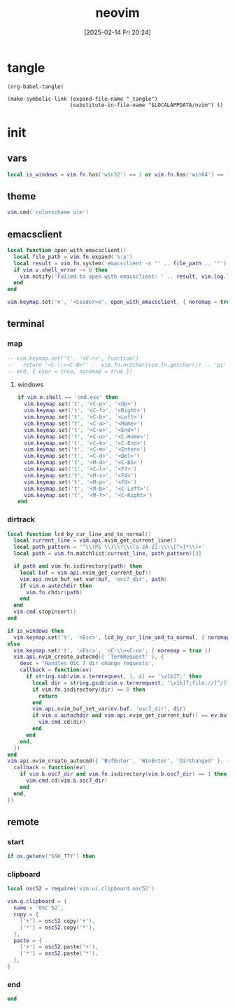 #+title:      neovim
#+date:       [2025-02-14 Fri 20:24]
#+filetags:   :entertainment:
#+identifier: 20250214T202410
* tangle
#+begin_src elisp
(org-babel-tangle)

(make-symbolic-link (expand-file-name "_tangle")
                    (substitute-in-file-name "$LOCALAPPDATA/nvim") t)
#+end_src
* init
:PROPERTIES:
:header-args:lua: :eval no :tangle (zr-org-by-tangle-dir "init.lua") :mkdirp t
:CUSTOM_ID: b992d316-d1aa-40fe-b968-e00fe0ae4809
:END:
** vars
:PROPERTIES:
:CUSTOM_ID: c8305f6f-935c-4e99-b737-5c36fb821580
:END:
#+begin_src lua
local is_windows = vim.fn.has('win32') == 1 or vim.fn.has('win64') == 1
#+end_src

** theme
:PROPERTIES:
:CUSTOM_ID: b8635e66-b5f5-4caf-9f0d-cebbc27c6a9c
:END:
#+begin_src lua
vim.cmd('colorscheme vim')
#+end_src

** emacsclient
:PROPERTIES:
:CUSTOM_ID: e57de01b-02b3-444b-a500-14ffbc921ac7
:END:
#+begin_src lua
local function open_with_emacsclient()
  local file_path = vim.fn.expand('%:p')
  local result = vim.fn.system('emacsclient -n "' .. file_path .. '"')
  if vim.v.shell_error ~= 0 then
    vim.notify('Failed to open with emacsclient: ' .. result, vim.log.levels.ERROR)
  end
end

vim.keymap.set('n', '<Leader>e', open_with_emacsclient, { noremap = true, silent = true })
#+end_src

** terminal

*** map
:PROPERTIES:
:CUSTOM_ID: cba672ec-fabe-426d-9967-5d11342b607b
:END:
#+begin_src lua
-- vim.keymap.set('t', '<C-r>', function()
--   return '<C-\\><C-N>"' .. vim.fn.nr2char(vim.fn.getchar()) .. 'pi'
-- end, { expr = true, noremap = true })
#+end_src

**** windows
:PROPERTIES:
:CUSTOM_ID: 2f1e9372-3ed8-4d52-8a51-1ec94be182bb
:END:
#+begin_src lua
if vim.o.shell == 'cmd.exe' then
  vim.keymap.set('t', '<C-p>', '<Up>')
  vim.keymap.set('t', '<C-f>', '<Right>')
  vim.keymap.set('t', '<C-b>', '<Left>')
  vim.keymap.set('t', '<C-a>', '<Home>')
  vim.keymap.set('t', '<C-e>', '<End>')
  vim.keymap.set('t', '<C-u>', '<C-Home>')
  vim.keymap.set('t', '<C-k>', '<C-End>')
  vim.keymap.set('t', '<C-m>', '<Enter>')
  vim.keymap.set('t', '<C-d>', '<Del>')
  vim.keymap.set('t', '<M-d>', '<C-BS>')
  vim.keymap.set('t', '<C-l>', '<F7>')
  vim.keymap.set('t', '<M-z>', '<F4>')
  vim.keymap.set('t', '<M-p>', '<F8>')
  vim.keymap.set('t', '<M-b>', '<C-Left>')
  vim.keymap.set('t', '<M-f>', '<C-Right>')
end
#+end_src

*** dirtrack
:PROPERTIES:
:CUSTOM_ID: e137dfbe-f420-4fc3-b904-89cccbc7d719
:END:

#+begin_src lua
local function lcd_by_cur_line_and_to_normal()
  local current_line = vim.api.nvim_get_current_line()
  local path_pattern = '^\\(PS \\)\\?\\([a-zA-Z]:\\\\[^>]*\\)>'
  local path = vim.fn.matchlist(current_line, path_pattern)[3]

  if path and vim.fn.isdirectory(path) then
    local buf = vim.api.nvim_get_current_buf()
    vim.api.nvim_buf_set_var(buf, 'osc7_dir', path)
    if vim.o.autochdir then
      vim.fn.chdir(path)
    end
  end
  vim.cmd.stopinsert()
end
#+end_src

#+begin_src lua
if is_windows then
  vim.keymap.set('t', '<Esc>', lcd_by_cur_line_and_to_normal, { noremap = true })
else
  vim.keymap.set('t', '<Esc>', '<C-\\><C-n>', { noremap = true })
  vim.api.nvim_create_autocmd({ 'TermRequest' }, {
    desc = 'Handles OSC 7 dir change requests',
    callback = function(ev)
      if string.sub(vim.v.termrequest, 1, 4) == '\x1b]7;' then
        local dir = string.gsub(vim.v.termrequest, '\x1b]7;file://[^/]*', '')
        if vim.fn.isdirectory(dir) == 0 then
          return
        end
        vim.api.nvim_buf_set_var(ev.buf, 'osc7_dir', dir)
        if vim.o.autochdir and vim.api.nvim_get_current_buf() == ev.buf then
          vim.cmd.cd(dir)
        end
      end
    end,
  })
end
vim.api.nvim_create_autocmd({ 'BufEnter', 'WinEnter', 'DirChanged' }, {
  callback = function(ev)
    if vim.b.osc7_dir and vim.fn.isdirectory(vim.b.osc7_dir) == 1 then
      vim.cmd.cd(vim.b.osc7_dir)
    end
  end,
})
#+end_src

** remote

*** start
:PROPERTIES:
:CUSTOM_ID: c1082729-583b-4866-849f-4f5615e60630
:END:
#+begin_src lua
if os.getenv('SSH_TTY') then
#+end_src

*** clipboard
:PROPERTIES:
:CUSTOM_ID: cc4bceeb-422b-4b35-8ec7-a8563dc18cec
:END:
#+begin_src lua
local osc52 = require('vim.ui.clipboard.osc52')

vim.g.clipboard = {
  name = 'OSC 52',
  copy = {
    ['+'] = osc52.copy('+'),
    ['*'] = osc52.copy('*'),
  },
  paste = {
    ['+'] = osc52.paste('+'),
    ['*'] = osc52.paste('*'),
  },
}
#+end_src

*** end
:PROPERTIES:
:CUSTOM_ID: bbf6df13-a341-489c-92be-22d3c37679f1
:END:
#+begin_src lua
end
#+end_src
